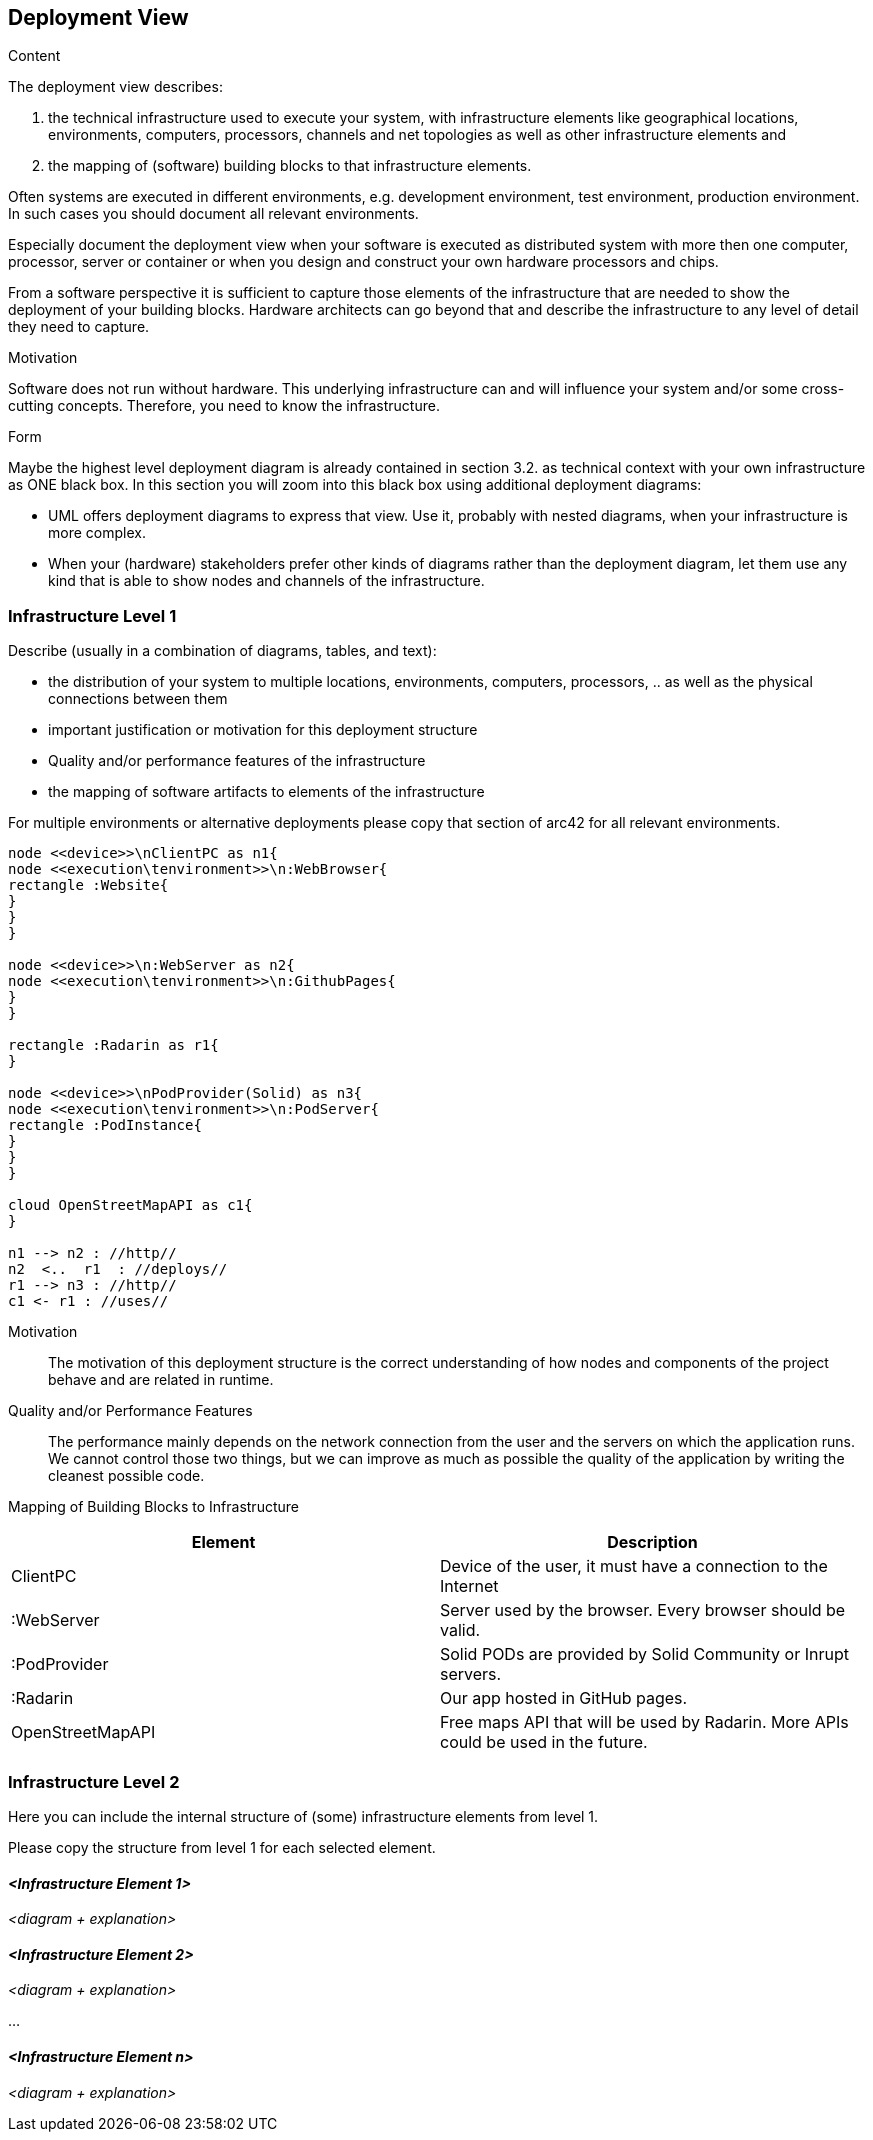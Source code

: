 [[section-deployment-view]]


== Deployment View

[role="arc42help"]
****
.Content
The deployment view describes:

 1. the technical infrastructure used to execute your system, with infrastructure elements like geographical locations, environments, computers, processors, channels and net topologies as well as other infrastructure elements and

2. the mapping of (software) building blocks to that infrastructure elements.

Often systems are executed in different environments, e.g. development environment, test environment, production environment. In such cases you should document all relevant environments.

Especially document the deployment view when your software is executed as distributed system with more then one computer, processor, server or container or when you design and construct your own hardware processors and chips.

From a software perspective it is sufficient to capture those elements of the infrastructure that are needed to show the deployment of your building blocks. Hardware architects can go beyond that and describe the infrastructure to any level of detail they need to capture.

.Motivation
Software does not run without hardware.
This underlying infrastructure can and will influence your system and/or some
cross-cutting concepts. Therefore, you need to know the infrastructure.

.Form

Maybe the highest level deployment diagram is already contained in section 3.2. as
technical context with your own infrastructure as ONE black box. In this section you will
zoom into this black box using additional deployment diagrams:

* UML offers deployment diagrams to express that view. Use it, probably with nested diagrams,
when your infrastructure is more complex.
* When your (hardware) stakeholders prefer other kinds of diagrams rather than the deployment diagram, let them use any kind that is able to show nodes and channels of the infrastructure.
****

=== Infrastructure Level 1

[role="arc42help"]
****
Describe (usually in a combination of diagrams, tables, and text):

*  the distribution of your system to multiple locations, environments, computers, processors, .. as well as the physical connections between them
*  important justification or motivation for this deployment structure
* Quality and/or performance features of the infrastructure
*  the mapping of software artifacts to elements of the infrastructure

For multiple environments or alternative deployments please copy that section of arc42 for all relevant environments.
****

[plantuml, "Deployment diagram",png]
----
node <<device>>\nClientPC as n1{
node <<execution\tenvironment>>\n:WebBrowser{
rectangle :Website{
}
}
}

node <<device>>\n:WebServer as n2{
node <<execution\tenvironment>>\n:GithubPages{
}
}

rectangle :Radarin as r1{
}

node <<device>>\nPodProvider(Solid) as n3{
node <<execution\tenvironment>>\n:PodServer{
rectangle :PodInstance{
}
}
}

cloud OpenStreetMapAPI as c1{
}

n1 --> n2 : //http//
n2  <..  r1  : //deploys//
r1 --> n3 : //http//
c1 <- r1 : //uses//
----

Motivation::

The motivation of this deployment structure is the correct understanding of how nodes and components of the project behave and are related in runtime.

Quality and/or Performance Features::

The performance mainly depends on the network connection from the user and the servers on which the application runs. We cannot control those two things, but we can improve as much as possible the quality of the application by writing the cleanest possible code.

Mapping of Building Blocks to Infrastructure::

[%header, cols=2]
|===
|Element
|Description

|ClientPC
|Device of the user, it must have a connection to the Internet

|:WebServer
|Server used by the browser. Every browser should be valid.

|:PodProvider
|Solid PODs are provided by Solid Community or Inrupt servers.

|:Radarin
|Our app hosted in GitHub pages.

|OpenStreetMapAPI
|Free maps API that will be used by Radarin. More APIs could be used in the future.

|===


=== Infrastructure Level 2

[role="arc42help"]
****
Here you can include the internal structure of (some) infrastructure elements from level 1.

Please copy the structure from level 1 for each selected element.
****

==== _<Infrastructure Element 1>_

_<diagram + explanation>_

==== _<Infrastructure Element 2>_

_<diagram + explanation>_

...

==== _<Infrastructure Element n>_

_<diagram + explanation>_
